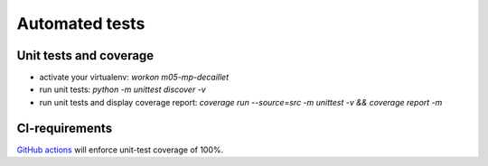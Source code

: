 Automated tests
===============


Unit tests and coverage
-----------------------

* activate your virtualenv: `workon m05-mp-decaillet`
* run unit tests: `python -m unittest discover -v`
* run unit tests and display coverage report: `coverage run --source=src -m unittest -v  &&  coverage report -m`


CI-requirements
---------------

`GitHub actions <https://github.com/master-ai-batch5/M05-mp-decaillet/actions/workflows/main.yml>`_ will enforce unit-test coverage of 100%.
